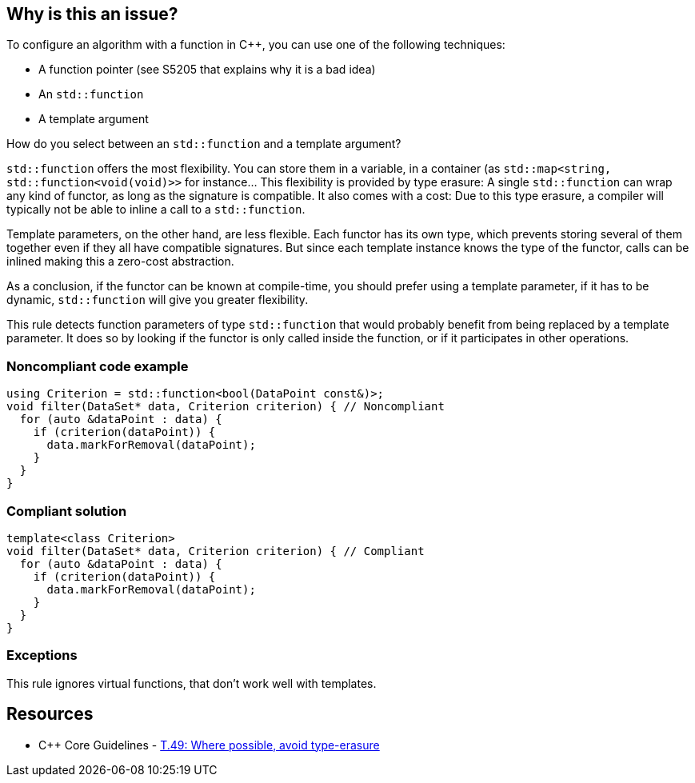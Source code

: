 == Why is this an issue?

To configure an algorithm with a function in {cpp},  you can use one of the following techniques:

* A function pointer (see S5205 that explains why it is a bad idea)
* An ``++std::function++``
* A template argument

How do you select between an ``++std::function++`` and a template argument?

``++std::function++`` offers the most flexibility. You can store them in a variable, in a container (as ``++std::map<string, std::function<void(void)>>++`` for instance... This flexibility is provided by type erasure: A single ``++std::function++`` can wrap any kind of functor, as long as the signature is compatible. It also comes with a cost: Due to this type erasure, a compiler will typically not be able to inline a call to a ``++std::function++``.


Template parameters, on the other hand, are less flexible. Each functor has its own type, which prevents storing several of them together even if they all have compatible signatures. But since each template instance knows the type of the functor, calls can be inlined making this a zero-cost abstraction.


As a conclusion, if the functor can be known at compile-time, you should prefer using a template parameter, if it has to be dynamic, ``++std::function++`` will give you greater flexibility.


This rule detects function parameters of type ``++std::function++`` that would probably benefit from being replaced by a template parameter. It does so by looking if the functor is only called inside the function, or if it participates in other operations.


=== Noncompliant code example

[source,cpp]
----
using Criterion = std::function<bool(DataPoint const&)>;
void filter(DataSet* data, Criterion criterion) { // Noncompliant
  for (auto &dataPoint : data) {
    if (criterion(dataPoint)) {
      data.markForRemoval(dataPoint);
    }
  }
}
----


=== Compliant solution

[source,cpp]
----
template<class Criterion>
void filter(DataSet* data, Criterion criterion) { // Compliant
  for (auto &dataPoint : data) {
    if (criterion(dataPoint)) {
      data.markForRemoval(dataPoint);
    }
  }
}
----


=== Exceptions

This rule ignores virtual functions, that don't work well with templates.

== Resources

* {cpp} Core Guidelines - https://github.com/isocpp/CppCoreGuidelines/blob/e49158a/CppCoreGuidelines.md#t49-where-possible-avoid-type-erasure[T.49: Where possible, avoid type-erasure]


ifdef::env-github,rspecator-view[]

'''
== Implementation Specification
(visible only on this page)

=== Message

Replace this "std::function" by a template parameter.


endif::env-github,rspecator-view[]
